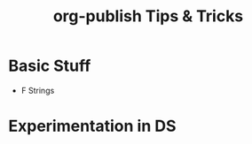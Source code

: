#+STARTUP: indent align hidestars
#+TITLE: org-publish Tips & Tricks
#+DESCRIPTION: Tips & Tricks for making your life easier when publishing blogs with emacs on minimum steroids.
#+HTML_HEAD: <meta property="og:title" content="org-publish Tips & Tricks" />
#+HTML_HEAD: <meta property="og:description" content="Tips & Tricks for making your life easier when publishing blogs with emacs on minimum steroids." />
#+HTML_HEAD: <meta property="og:type" content="website" />
#+MACRO: a @@html:<a href='$2' rel='external nofollow'>$1</a>@@

* Basic Stuff
- F Strings

* Experimentation in DS
